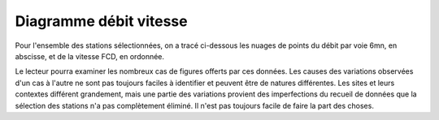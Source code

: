 Diagramme débit vitesse
-----------------------
Pour l'ensemble des stations sélectionnées, on a tracé ci-dessous les nuages de points du débit par voie 6mn, en abscisse, et de la vitesse FCD, en ordonnée.

Le lecteur pourra examiner les nombreux cas de figures offerts par ces données. Les causes des variations observées d'un cas à l'autre ne sont pas toujours faciles à identifier et peuvent être de natures différentes. Les sites et leurs contextes différent grandement, mais une partie des variations provient des imperfections du recueil de données que la sélection des stations n'a pas complètement éliminé. Il n'est pas toujours facile de faire la part des choses.

.. raw:: html
   :file: ./_static/debFcd112.html

